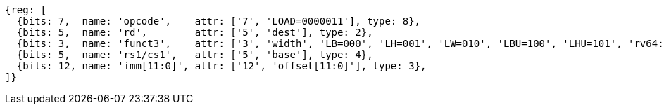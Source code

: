 //## 2.6 Load and Store Instructions

[wavedrom, ,svg]
....
{reg: [
  {bits: 7,  name: 'opcode',    attr: ['7', 'LOAD=0000011'], type: 8},
  {bits: 5,  name: 'rd',        attr: ['5', 'dest'], type: 2},
  {bits: 3,  name: 'funct3',    attr: ['3', 'width', 'LB=000', 'LH=001', 'LW=010', 'LBU=100', 'LHU=101', 'rv64: LWU=110', 'rv64: LD=011'], type: 8},
  {bits: 5,  name: 'rs1/cs1',   attr: ['5', 'base'], type: 4},
  {bits: 12, name: 'imm[11:0]', attr: ['12', 'offset[11:0]'], type: 3},
]}
....
